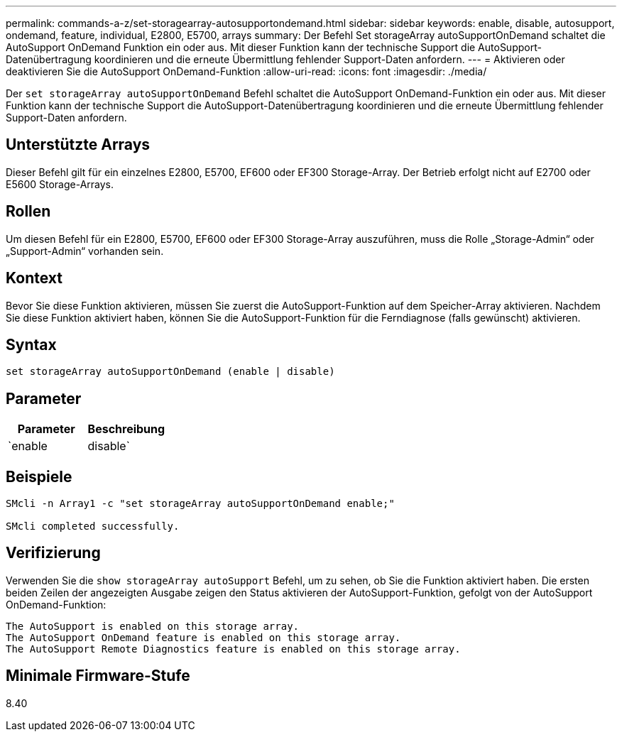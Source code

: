---
permalink: commands-a-z/set-storagearray-autosupportondemand.html 
sidebar: sidebar 
keywords: enable, disable, autosupport, ondemand, feature, individual, E2800, E5700, arrays 
summary: Der Befehl Set storageArray autoSupportOnDemand schaltet die AutoSupport OnDemand Funktion ein oder aus. Mit dieser Funktion kann der technische Support die AutoSupport-Datenübertragung koordinieren und die erneute Übermittlung fehlender Support-Daten anfordern. 
---
= Aktivieren oder deaktivieren Sie die AutoSupport OnDemand-Funktion
:allow-uri-read: 
:icons: font
:imagesdir: ./media/


[role="lead"]
Der `set storageArray autoSupportOnDemand` Befehl schaltet die AutoSupport OnDemand-Funktion ein oder aus. Mit dieser Funktion kann der technische Support die AutoSupport-Datenübertragung koordinieren und die erneute Übermittlung fehlender Support-Daten anfordern.



== Unterstützte Arrays

Dieser Befehl gilt für ein einzelnes E2800, E5700, EF600 oder EF300 Storage-Array. Der Betrieb erfolgt nicht auf E2700 oder E5600 Storage-Arrays.



== Rollen

Um diesen Befehl für ein E2800, E5700, EF600 oder EF300 Storage-Array auszuführen, muss die Rolle „Storage-Admin“ oder „Support-Admin“ vorhanden sein.



== Kontext

Bevor Sie diese Funktion aktivieren, müssen Sie zuerst die AutoSupport-Funktion auf dem Speicher-Array aktivieren. Nachdem Sie diese Funktion aktiviert haben, können Sie die AutoSupport-Funktion für die Ferndiagnose (falls gewünscht) aktivieren.



== Syntax

[listing]
----
set storageArray autoSupportOnDemand (enable | disable)
----


== Parameter

[cols="2*"]
|===
| Parameter | Beschreibung 


 a| 
`enable | disable`
 a| 
Ermöglicht dem Benutzer, die AutoSupport OnDemand-Funktion zu aktivieren oder zu deaktivieren. Wenn AutoSupport deaktiviert ist, wird die Aktion Aktivieren fehlerhaft und der Benutzer wird aufgefordert, die Aktivierung zunächst zu aktivieren. Wenn die Funktion „Remote Diagnostics“ aktiviert ist, wird die Funktion „Deaktivieren“ auch die Funktion „Remote Diagnostics“ deaktiviert.

|===


== Beispiele

[listing]
----

SMcli -n Array1 -c "set storageArray autoSupportOnDemand enable;"

SMcli completed successfully.
----


== Verifizierung

Verwenden Sie die `show storageArray autoSupport` Befehl, um zu sehen, ob Sie die Funktion aktiviert haben. Die ersten beiden Zeilen der angezeigten Ausgabe zeigen den Status aktivieren der AutoSupport-Funktion, gefolgt von der AutoSupport OnDemand-Funktion:

[listing]
----
The AutoSupport is enabled on this storage array.
The AutoSupport OnDemand feature is enabled on this storage array.
The AutoSupport Remote Diagnostics feature is enabled on this storage array.
----


== Minimale Firmware-Stufe

8.40
